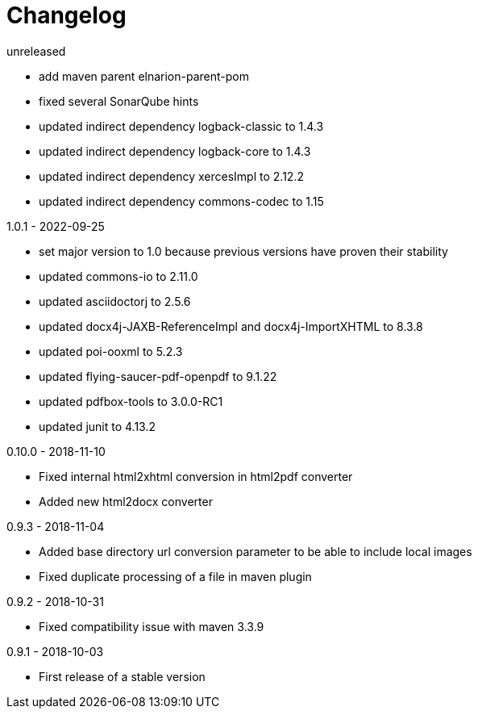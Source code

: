 = Changelog

.unreleased
* add maven parent elnarion-parent-pom
* fixed several SonarQube hints
* updated indirect dependency logback-classic to 1.4.3
* updated indirect dependency logback-core to 1.4.3
* updated indirect dependency xercesImpl to 2.12.2
* updated indirect dependency commons-codec to 1.15


.1.0.1 - 2022-09-25
* set major version to 1.0 because previous versions have proven their stability
* updated commons-io to 2.11.0
* updated asciidoctorj to 2.5.6
* updated docx4j-JAXB-ReferenceImpl and docx4j-ImportXHTML to 8.3.8
* updated poi-ooxml to 5.2.3
* updated flying-saucer-pdf-openpdf to 9.1.22
* updated pdfbox-tools to 3.0.0-RC1
* updated junit to 4.13.2


.0.10.0 - 2018-11-10
* Fixed internal html2xhtml conversion in html2pdf converter
* Added new html2docx converter

.0.9.3 - 2018-11-04
* Added base directory url conversion parameter to be able to include local images
* Fixed duplicate processing of a file in maven plugin

.0.9.2 - 2018-10-31
* Fixed compatibility issue with maven 3.3.9

.0.9.1 - 2018-10-03
* First release of a stable version
